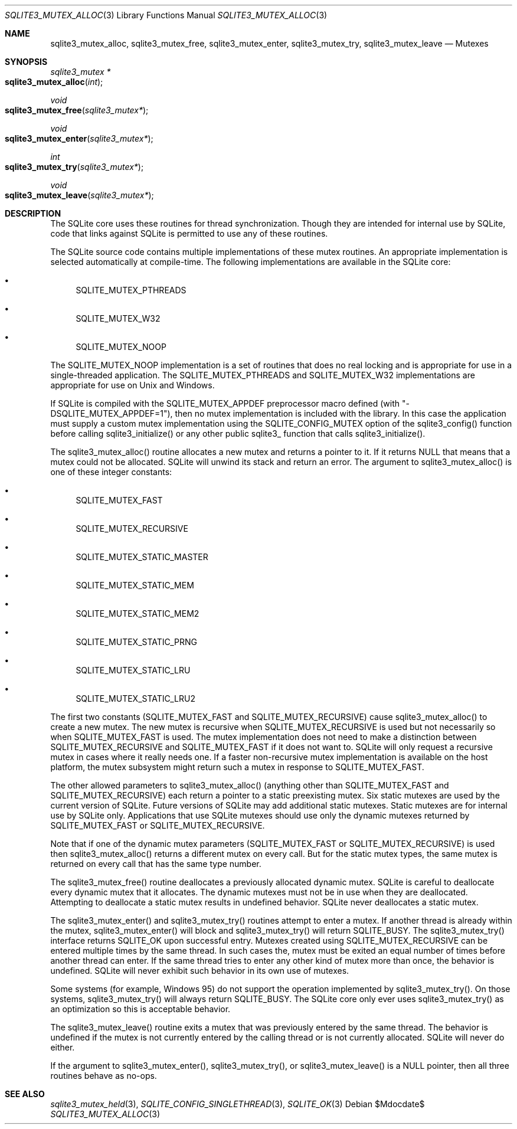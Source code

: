 .Dd $Mdocdate$
.Dt SQLITE3_MUTEX_ALLOC 3
.Os
.Sh NAME
.Nm sqlite3_mutex_alloc ,
.Nm sqlite3_mutex_free ,
.Nm sqlite3_mutex_enter ,
.Nm sqlite3_mutex_try ,
.Nm sqlite3_mutex_leave
.Nd Mutexes
.Sh SYNOPSIS
.Ft sqlite3_mutex *
.Fo sqlite3_mutex_alloc
.Fa "int"
.Fc
.Ft void 
.Fo sqlite3_mutex_free
.Fa "sqlite3_mutex*"
.Fc
.Ft void 
.Fo sqlite3_mutex_enter
.Fa "sqlite3_mutex*"
.Fc
.Ft int 
.Fo sqlite3_mutex_try
.Fa "sqlite3_mutex*"
.Fc
.Ft void 
.Fo sqlite3_mutex_leave
.Fa "sqlite3_mutex*"
.Fc
.Sh DESCRIPTION
The SQLite core uses these routines for thread synchronization.
Though they are intended for internal use by SQLite, code that links
against SQLite is permitted to use any of these routines.
.Pp
The SQLite source code contains multiple implementations of these mutex
routines.
An appropriate implementation is selected automatically at compile-time.
The following implementations are available in the SQLite core: 
.Bl -bullet
.It
SQLITE_MUTEX_PTHREADS 
.It
SQLITE_MUTEX_W32 
.It
SQLITE_MUTEX_NOOP 
.El
.Pp
The SQLITE_MUTEX_NOOP implementation is a set of routines that does
no real locking and is appropriate for use in a single-threaded application.
The SQLITE_MUTEX_PTHREADS and SQLITE_MUTEX_W32 implementations are
appropriate for use on Unix and Windows.
.Pp
If SQLite is compiled with the SQLITE_MUTEX_APPDEF preprocessor macro
defined (with "-DSQLITE_MUTEX_APPDEF=1"), then no mutex implementation
is included with the library.
In this case the application must supply a custom mutex implementation
using the SQLITE_CONFIG_MUTEX option of the sqlite3_config()
function before calling sqlite3_initialize() or any other public sqlite3_
function that calls sqlite3_initialize().
.Pp
The sqlite3_mutex_alloc() routine allocates a new mutex and returns
a pointer to it.
If it returns NULL that means that a mutex could not be allocated.
SQLite will unwind its stack and return an error.
The argument to sqlite3_mutex_alloc() is one of these integer constants:
.Bl -bullet
.It
SQLITE_MUTEX_FAST 
.It
SQLITE_MUTEX_RECURSIVE 
.It
SQLITE_MUTEX_STATIC_MASTER 
.It
SQLITE_MUTEX_STATIC_MEM 
.It
SQLITE_MUTEX_STATIC_MEM2 
.It
SQLITE_MUTEX_STATIC_PRNG 
.It
SQLITE_MUTEX_STATIC_LRU 
.It
SQLITE_MUTEX_STATIC_LRU2 
.El
.Pp
The first two constants (SQLITE_MUTEX_FAST and SQLITE_MUTEX_RECURSIVE)
cause sqlite3_mutex_alloc() to create a new mutex.
The new mutex is recursive when SQLITE_MUTEX_RECURSIVE is used but
not necessarily so when SQLITE_MUTEX_FAST is used.
The mutex implementation does not need to make a distinction between
SQLITE_MUTEX_RECURSIVE and SQLITE_MUTEX_FAST if it does not want to.
SQLite will only request a recursive mutex in cases where it really
needs one.
If a faster non-recursive mutex implementation is available on the
host platform, the mutex subsystem might return such a mutex in response
to SQLITE_MUTEX_FAST.
.Pp
The other allowed parameters to sqlite3_mutex_alloc() (anything other
than SQLITE_MUTEX_FAST and SQLITE_MUTEX_RECURSIVE) each return a pointer
to a static preexisting mutex.
Six static mutexes are used by the current version of SQLite.
Future versions of SQLite may add additional static mutexes.
Static mutexes are for internal use by SQLite only.
Applications that use SQLite mutexes should use only the dynamic mutexes
returned by SQLITE_MUTEX_FAST or SQLITE_MUTEX_RECURSIVE.
.Pp
Note that if one of the dynamic mutex parameters (SQLITE_MUTEX_FAST
or SQLITE_MUTEX_RECURSIVE) is used then sqlite3_mutex_alloc() returns
a different mutex on every call.
But for the static mutex types, the same mutex is returned on every
call that has the same type number.
.Pp
The sqlite3_mutex_free() routine deallocates a previously allocated
dynamic mutex.
SQLite is careful to deallocate every dynamic mutex that it allocates.
The dynamic mutexes must not be in use when they are deallocated.
Attempting to deallocate a static mutex results in undefined behavior.
SQLite never deallocates a static mutex.
.Pp
The sqlite3_mutex_enter() and sqlite3_mutex_try() routines attempt
to enter a mutex.
If another thread is already within the mutex, sqlite3_mutex_enter()
will block and sqlite3_mutex_try() will return SQLITE_BUSY.
The sqlite3_mutex_try() interface returns SQLITE_OK upon successful
entry.
Mutexes created using SQLITE_MUTEX_RECURSIVE can be entered multiple
times by the same thread.
In such cases the, mutex must be exited an equal number of times before
another thread can enter.
If the same thread tries to enter any other kind of mutex more than
once, the behavior is undefined.
SQLite will never exhibit such behavior in its own use of mutexes.
.Pp
Some systems (for example, Windows 95) do not support the operation
implemented by sqlite3_mutex_try().
On those systems, sqlite3_mutex_try() will always return SQLITE_BUSY.
The SQLite core only ever uses sqlite3_mutex_try() as an optimization
so this is acceptable behavior.
.Pp
The sqlite3_mutex_leave() routine exits a mutex that was previously
entered by the same thread.
The behavior is undefined if the mutex is not currently entered by
the calling thread or is not currently allocated.
SQLite will never do either.
.Pp
If the argument to sqlite3_mutex_enter(), sqlite3_mutex_try(), or sqlite3_mutex_leave()
is a NULL pointer, then all three routines behave as no-ops.
.Pp
.Sh SEE ALSO
.Xr sqlite3_mutex_held 3 ,
.Xr SQLITE_CONFIG_SINGLETHREAD 3 ,
.Xr SQLITE_OK 3
